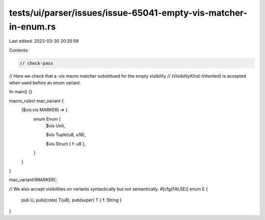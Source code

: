 tests/ui/parser/issues/issue-65041-empty-vis-matcher-in-enum.rs
===============================================================

Last edited: 2023-03-30 20:35:59

Contents:

.. code-block:: rs

    // check-pass

// Here we check that a `:vis` macro matcher subsititued for the empty visibility
// (`VisibilityKind::Inherited`) is accepted when used before an enum variant.

fn main() {}

macro_rules! mac_variant {
    ($vis:vis MARKER) => {
        enum Enum {
            $vis Unit,

            $vis Tuple(u8, u16),

            $vis Struct { f: u8 },
        }
    }
}

mac_variant!(MARKER);

// We also accept visibilities on variants syntactically but not semantically.
#[cfg(FALSE)]
enum E {
    pub U,
    pub(crate) T(u8),
    pub(super) T { f: String }
}



